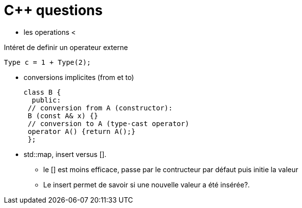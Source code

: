 = C++ questions

* les operations < 

Intéret de definir un operateur externe

  Type c = 1 + Type(2);

* conversions implicites (from et to)

 class B {
   public:
  // conversion from A (constructor):
  B (const A& x) {}
  // conversion to A (type-cast operator)
  operator A() {return A();}
  };

* std::map, insert versus []. 
** le [] est moins efficace, passe par le contructeur par défaut puis initie la valeur
** Le insert permet de savoir si une nouvelle valeur a été insérée?.






